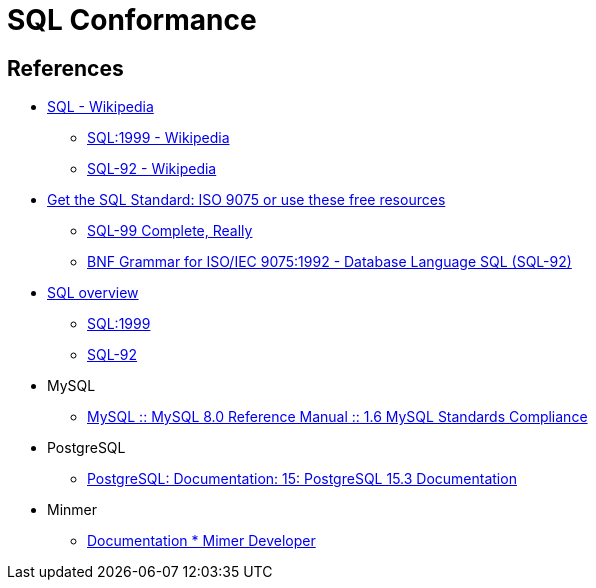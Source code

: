 = SQL Conformance

== References

* https://en.wikipedia.org/wiki/SQL[SQL - Wikipedia]
** https://en.wikipedia.org/wiki/SQL:1999[SQL:1999 - Wikipedia]
** https://en.wikipedia.org/wiki/SQL-92[SQL-92 - Wikipedia]
* https://modern-sql.com/standard[Get the SQL Standard: ISO 9075 or use these free resources]
** http://www.contrib.andrew.cmu.edu/~shadow/sql/sql1992.txt[SQL-99 Complete, Really]
** https://ronsavage.github.io/SQL/sql-92.bnf.html[BNF Grammar for ISO/IEC 9075:1992 - Database Language SQL (SQL-92)]
* https://jakewheat.github.io/sql-overview/[SQL overview]
** https://jakewheat.github.io/sql-overview/sql-1999-grammar.html[SQL:1999]
** https://jakewheat.github.io/sql-overview/sql-92-grammar.html[SQL-92]
* MySQL
** https://dev.mysql.com/doc/refman/8.0/en/compatibility.html[MySQL :: MySQL 8.0 Reference Manual :: 1.6 MySQL Standards Compliance]
* PostgreSQL
** https://www.postgresql.org/docs/current/index.html[PostgreSQL: Documentation: 15: PostgreSQL 15.3 Documentation]
* Minmer
** https://developer.mimer.com/products/documentation/[Documentation * Mimer Developer]